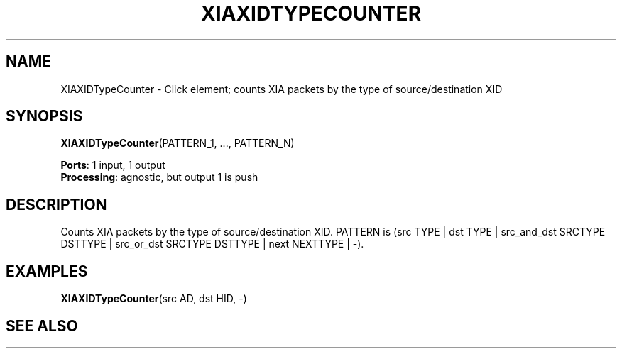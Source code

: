 .\" -*- mode: nroff -*-
.\" Generated by 'click-elem2man' from '../elements/xia/xiaxidtypecounter.hh:8'
.de M
.IR "\\$1" "(\\$2)\\$3"
..
.de RM
.RI "\\$1" "\\$2" "(\\$3)\\$4"
..
.TH "XIAXIDTYPECOUNTER" 7click "12/Oct/2017" "Click"
.SH "NAME"
XIAXIDTypeCounter \- Click element;
counts XIA packets by the type of source/destination XID
.SH "SYNOPSIS"
\fBXIAXIDTypeCounter\fR(PATTERN_1, ..., PATTERN_N)

\fBPorts\fR: 1 input, 1 output
.br
\fBProcessing\fR: agnostic, but output 1 is push
.br
.SH "DESCRIPTION"
Counts XIA packets by the type of source/destination XID.
PATTERN is (src TYPE | dst TYPE | src_and_dst SRCTYPE DSTTYPE | src_or_dst SRCTYPE DSTTYPE | next NEXTTYPE | -).
.PP

.SH "EXAMPLES"
\fBXIAXIDTypeCounter\fR(src AD, dst HID, -)
.PP

.SH "SEE ALSO"


